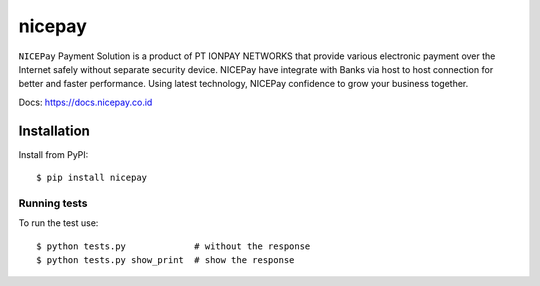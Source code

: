 ===================
nicepay
===================

|pypi version| |license| |build status|

``NICEPay`` Payment Solution is a product of PT IONPAY NETWORKS that provide
various electronic payment over the Internet safely without separate security device.
NICEPay have integrate with Banks via host to host connection for better and faster performance.
Using latest technology, NICEPay confidence to grow your business together.

Docs: https://docs.nicepay.co.id


Installation
============

Install from PyPI:

::

    $ pip install nicepay


Running tests
--------------

To run the test use:

::

    $ python tests.py             # without the response
    $ python tests.py show_print  # show the response


.. |pypi version| image:: https://img.shields.io/pypi/v/nicepay.svg
   :target: https://pypi.python.org/pypi/nicepay

.. |license| image:: https://img.shields.io/badge/license-MIT-green.svg
   :target: https://raw.githubusercontent.com/titipbeliin/nicepay-python-enterprise/master/LICENSE

.. |build status| image:: https://travis-ci.org/titipbeliin/nicepay-python-enterprise.svg?branch=master
   :target: https://travis-ci.org/titipbeliin/nicepay-python-enterprise
